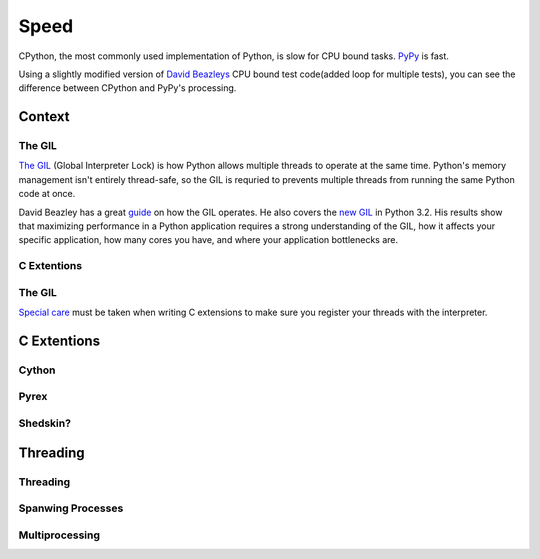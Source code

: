 Speed
=====

CPython, the most commonly used implementation of Python, is slow for CPU bound tasks. `PyPy`_ is fast.

Using a slightly modified version of `David Beazleys`_ CPU bound test code(added loop for multiple tests), you can see the difference between CPython and PyPy's processing.

.. pypy:: 
   $ ./pypy -V
   Python 2.7.1 (7773f8fc4223, Nov 18 2011, 18:47:10)
   [PyPy 1.7.0 with GCC 4.4.3]
   $ ./pypy measure2.py
   0.0683999061584
   0.0483210086823
   0.0388588905334
   0.0440690517426
   0.0695300102234

.. python::
   $ ./python -V
   Python 2.7.1
   $ ./python measure2.py 
   1.06774401665
   1.45412397385
   1.51485204697
   1.54693889618
   1.60109114647

Context
:::::::


The GIL
-------

`The GIL`_ (Global Interpreter Lock) is how Python allows multiple threads to operate at the same time. Python's
memory management isn't entirely thread-safe, so the GIL is requried to prevents multiple threads from running
the same Python code at once.

David Beazley has a great `guide`_ on how the GIL operates. He also covers the `new GIL`_ in Python 3.2. His
results show that maximizing performance in a Python application requires a strong understanding of the GIL,
how it affects your specific application, how many cores you have, and where your application bottlenecks are.

C Extentions
------------


The GIL
-------

`Special care`_ must be taken when writing C extensions to make sure you register your threads
with the interpreter.

C Extentions
::::::::::::


Cython
------


Pyrex
-----


Shedskin?
---------



Threading
:::::::::


Threading
---------


Spanwing Processes
------------------


Multiprocessing
---------------


.. _`PyPy`: http://pypy.org
.. _`The GIL`: http://wiki.python.org/moin/GlobalInterpreterLock
.. _`guide`: http://www.dabeaz.com/python/UnderstandingGIL.pdf
.. _`New GIL`: http://www.dabeaz.com/python/NewGIL.pdf
.. _`Special care`: http://docs.python.org/c-api/init.html#threads
.. _`David Beazleys`: http://www.dabeaz.com/GIL/gilvis/measure2.py
